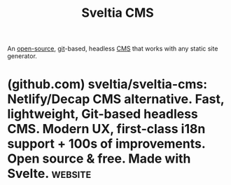 :PROPERTIES:
:ID:       70461082-aa61-4fca-ba1a-c0f29b5a7489
:END:
#+title: Sveltia CMS
#+filetags: :open_source:content_management:www:web_development:software:

An [[id:a3c19488-876c-4b17-81c0-67b9c7fc64ee][open-source]], [[id:003ec9df-d673-4336-aae0-9a034fd89997][git]]-based, headless [[id:093a1925-9878-460d-8819-cd7847232bad][CMS]] that works with any static site generator.
* (github.com) sveltia/sveltia-cms: Netlify/Decap CMS alternative. Fast, lightweight, Git-based headless CMS. Modern UX, first-class i18n support + 100s of improvements. Open source & free. Made with Svelte. :website:
:PROPERTIES:
:ID:       edb10e67-a2a3-4d6e-91d9-c45a08d3d6e6
:ROAM_REFS: https://github.com/sveltia/sveltia-cms
:END:

#+begin_quote
  * Sveltia CMS

  Sveltia CMS is a Git-based lightweight headless CMS under active development as a modern, powerful, quick replacement for Netlify CMS and Decap CMS.  In some simple cases, migration is as easy as a single line of code change, although we are still working on improving compatibility.

  The free, open source alternative to Netlify/Decap CMS is now in public beta, turbocharged with great UX, performance, i18n support and so many more enhancements.
#+end_quote
